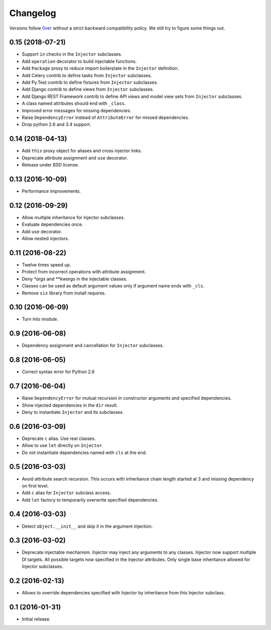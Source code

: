 ===========
 Changelog
===========

Versions follow `0ver`_ without a strict backward compatibility
policy.  We still try to figure some things out.

0.15 (2018-07-21)
=================

- Support ``in`` checks in the ``Injector`` subclasses.
- Add ``operation`` decorator to build injectable functions.
- Add ``Package`` proxy to reduce import boilerplate in the
  ``Injector`` definition.
- Add Celery contrib to define tasks from ``Injector`` subclasses.
- Add Py.Test contrib to define fixtures from ``Injector`` subclasses.
- Add Django contrib to define views from ``Injector`` subclasses.
- Add Django REST Framework contrib to define API views and model view
  sets from ``Injector`` subclasses.
- A class named attributes should end with ``_class``.
- Improved error messages for missing dependencies.
- Raise ``DependencyError`` instead of ``AttributeError`` for missed
  dependencies.
- Drop python 2.6 and 3.4 support.

0.14 (2018-04-13)
=================

- Add ``this`` proxy object for aliases and cross injector links.
- Deprecate attribute assignment and ``use`` decorator.
- Release under BSD license.

0.13 (2016-10-09)
=================

- Performance improvements.

0.12 (2016-09-29)
=================

- Allow multiple inheritance for Injector subclasses.
- Evaluate dependencies once.
- Add ``use`` decorator.
- Allow nested injectors.

0.11 (2016-08-22)
=================

- Twelve times speed up.
- Protect from incorrect operations with attribute assignment.
- Deny `*args` and `**kwargs` in the injectable classes.
- Classes can be used as default argument values only if argument name
  ends with ``_cls``.
- Remove ``six`` library from install requires.

0.10 (2016-06-09)
=================

- Turn into module.

0.9 (2016-06-08)
================

- Dependency assignment and cancellation for ``Injector`` subclasses.

0.8 (2016-06-05)
================

- Correct syntax error for Python 2.6

0.7 (2016-06-04)
================

- Raise ``DependencyError`` for mutual recursion in constructor
  arguments and specified dependencies.
- Show injected dependencies in the ``dir`` result.
- Deny to instantiate ``Injector`` and its subclasses.

0.6 (2016-03-09)
================

- Deprecate ``c`` alias.  Use real classes.
- Allow to use ``let`` directly on ``Injector``.
- Do not instantiate dependencies named with ``cls`` at the end.

0.5 (2016-03-03)
================

- Avoid attribute search recursion.  This occurs with inheritance
  chain length started at 3 and missing dependency on first level.
- Add ``c`` alias for ``Injector`` subclass access.
- Add ``let`` factory to temporarily overwrite specified
  dependencies.

0.4 (2016-03-03)
================

- Detect ``object.__init__`` and skip it in the argument injection.

0.3 (2016-03-02)
================

- Deprecate injectable mechanism.  Injector may inject any arguments
  to any classes.  Injector now support multiple DI targets.  All
  possible targets now specified in the Injector attributes.  Only
  single base inheritance allowed for Injector subclasses.

0.2 (2016-02-13)
================

- Allows to override dependencies specified with Injector by
  inheritance from this Injector subclass.

0.1 (2016-01-31)
================

- Initial release.

.. _0ver: https://0ver.org/
